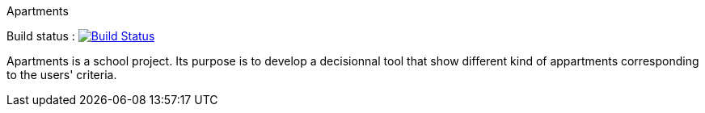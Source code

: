 Apartments

Build status : image:https://travis-ci.org/Deeplygends/Apartments.svg?branch=master["Build Status", link="https://travis-ci.org/Deeplygends/Apartments"]

Apartments is a school project. Its purpose is to develop a decisionnal tool that show different kind of appartments corresponding to the users' criteria.